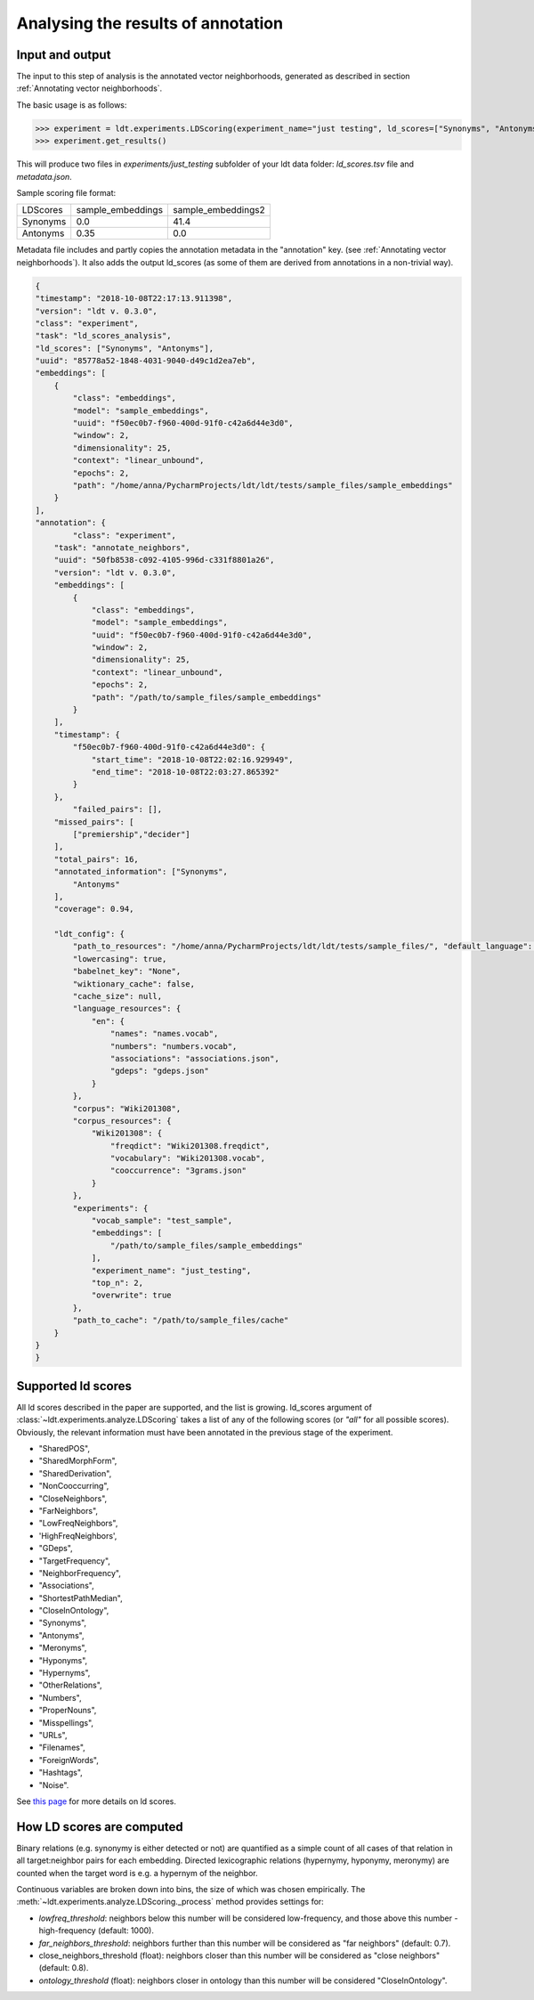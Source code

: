 ===================================
Analysing the results of annotation
===================================

----------------
Input and output
----------------

The input to this step of analysis is the annotated vector neighborhoods, generated
as described in section :ref:`Annotating vector neighborhoods`.

The basic usage is as follows:

>>> experiment = ldt.experiments.LDScoring(experiment_name="just testing", ld_scores=["Synonyms", "Antonyms"], overwrite=True)
>>> experiment.get_results()

This will produce two files in `experiments/just_testing` subfolder
of your ldt data folder: `ld_scores.tsv` file and `metadata.json`.

Sample scoring file format:

+----------+-------------------+--------------------+
| LDScores | sample_embeddings | sample_embeddings2 |
+----------+-------------------+--------------------+
| Synonyms | 0.0               | 41.4               |
+----------+-------------------+--------------------+
| Antonyms | 0.35              | 0.0                |
+----------+-------------------+--------------------+

Metadata file includes and partly copies the annotation metadata in the "annotation" key.
(see :ref:`Annotating vector neighborhoods`).
It also adds the output ld_scores (as some of them are derived from annotations
in a non-trivial way).

.. code-block:: json

    {
    "timestamp": "2018-10-08T22:17:13.911398",
    "version": "ldt v. 0.3.0",
    "class": "experiment",
    "task": "ld_scores_analysis",
    "ld_scores": ["Synonyms", "Antonyms"],
    "uuid": "85778a52-1848-4031-9040-d49c1d2ea7eb",
    "embeddings": [
        {
            "class": "embeddings",
            "model": "sample_embeddings",
            "uuid": "f50ec0b7-f960-400d-91f0-c42a6d44e3d0",
            "window": 2,
            "dimensionality": 25,
            "context": "linear_unbound",
            "epochs": 2,
            "path": "/home/anna/PycharmProjects/ldt/ldt/tests/sample_files/sample_embeddings"
        }
    ],
    "annotation": {
            "class": "experiment",
        "task": "annotate_neighbors",
        "uuid": "50fb8538-c092-4105-996d-c331f8801a26",
        "version": "ldt v. 0.3.0",
        "embeddings": [
            {
                "class": "embeddings",
                "model": "sample_embeddings",
                "uuid": "f50ec0b7-f960-400d-91f0-c42a6d44e3d0",
                "window": 2,
                "dimensionality": 25,
                "context": "linear_unbound",
                "epochs": 2,
                "path": "/path/to/sample_files/sample_embeddings"
            }
        ],
        "timestamp": {
            "f50ec0b7-f960-400d-91f0-c42a6d44e3d0": {
                "start_time": "2018-10-08T22:02:16.929949",
                "end_time": "2018-10-08T22:03:27.865392"
            }
        },
            "failed_pairs": [],
        "missed_pairs": [
            ["premiership","decider"]
        ],
        "total_pairs": 16,
        "annotated_information": ["Synonyms",
            "Antonyms"
        ],
        "coverage": 0.94,

        "ldt_config": {
            "path_to_resources": "/home/anna/PycharmProjects/ldt/ldt/tests/sample_files/", "default_language": "English",
            "lowercasing": true,
            "babelnet_key": "None",
            "wiktionary_cache": false,
            "cache_size": null,
            "language_resources": {
                "en": {
                    "names": "names.vocab",
                    "numbers": "numbers.vocab",
                    "associations": "associations.json",
                    "gdeps": "gdeps.json"
                }
            },
            "corpus": "Wiki201308",
            "corpus_resources": {
                "Wiki201308": {
                    "freqdict": "Wiki201308.freqdict",
                    "vocabulary": "Wiki201308.vocab",
                    "cooccurrence": "3grams.json"
                }
            },
            "experiments": {
                "vocab_sample": "test_sample",
                "embeddings": [
                    "/path/to/sample_files/sample_embeddings"
                ],
                "experiment_name": "just_testing",
                "top_n": 2,
                "overwrite": true
            },
            "path_to_cache": "/path/to/sample_files/cache"
        }
    }
    }


-------------------
Supported ld scores
-------------------

All ld scores described in the paper are supported, and the list is growing.
ld_scores argument of :class:`~ldt.experiments.analyze.LDScoring` takes a list of
any of the following scores (or `"all"` for all possible scores). Obviously, the
relevant information must have been annotated in the previous stage of the experiment.

- "SharedPOS",
- "SharedMorphForm",
- "SharedDerivation",
- "NonCooccurring",
- "CloseNeighbors",
- "FarNeighbors",
- "LowFreqNeighbors",
- 'HighFreqNeighbors',
- "GDeps",
- "TargetFrequency",
- "NeighborFrequency",
- "Associations",
- "ShortestPathMedian",
- "CloseInOntology",
- "Synonyms",
- "Antonyms",
- "Meronyms",
- "Hyponyms",
- "Hypernyms",
- "OtherRelations",
- "Numbers",
- "ProperNouns",
- "Misspellings",
- "URLs",
- "Filenames",
- "ForeignWords",
- "Hashtags",
- "Noise".

See `this page <http://ldtoolkit.space/ldscores/>`_ for more details on ld scores.

--------------------------
How LD scores are computed
--------------------------

Binary relations (e.g. synonymy is either detected or not) are quantified as a
simple count of all cases of that relation in all target:neighbor pairs for each
embedding. Directed lexicographic relations (hypernymy, hyponymy, meronymy) are
counted when the target word is e.g. a hypernym of the neighbor.

Continuous variables are broken down into bins, the size of which was chosen
empirically. The :meth:`~ldt.experiments.analyze.LDScoring._process` method
provides settings for:

- *lowfreq_threshold*: neighbors below this number will be considered low-frequency,
  and those above this number - high-frequency (default: 1000).
- *far_neighbors_threshold*: neighbors further than this number will be considered
  as "far neighbors" (default: 0.7).
- close_neighbors_threshold (float): neighbors closer than this number will be
  considered as "close neighbors" (default: 0.8).
- *ontology_threshold* (float): neighbors closer in ontology than this number will
  be considered "CloseInOntology".
